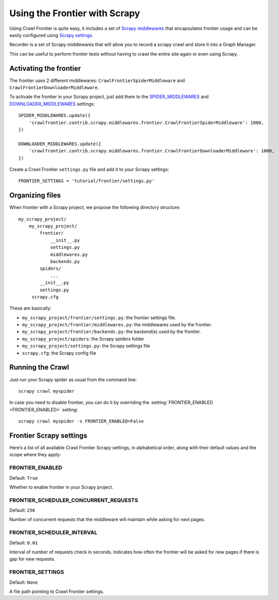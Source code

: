 ==============================
Using the Frontier with Scrapy
==============================

Using Crawl Frontier is quite easy, it includes a set of `Scrapy middlewares`_  that encapsulates frontier usage and
can be easily configured using `Scrapy settings`_.

Recorder is a set of Scrapy middlewares that will allow you to record a scrapy crawl and store it into a Graph Manager.

This can be useful to perform frontier tests without having to crawl the entire site again or even using Scrapy.


Activating the frontier
=======================

The frontier uses 2 different middlewares: ``CrawlFrontierSpiderMiddleware`` and ``CrawlFrontierDownloaderMiddleware``.

To activate the frontier in your Scrapy project, just add them to the `SPIDER_MIDDLEWARES`_  and
`DOWNLOADER_MIDDLEWARES`_ settings::

    SPIDER_MIDDLEWARES.update({
        'crawlfrontier.contrib.scrapy.middlewares.frontier.CrawlFrontierSpiderMiddleware': 1000,
    })

    DOWNLOADER_MIDDLEWARES.update({
        'crawlfrontier.contrib.scrapy.middlewares.frontier.CrawlFrontierDownloaderMiddleware': 1000,
    })

Create a Crawl Frontier ``settings.py`` file and add it to your Scrapy settings::

    FRONTIER_SETTINGS = 'tutorial/frontier/settings.py'



Organizing files
================

When frontier with a Scrapy project, we propose the following directory structure::

    my_scrapy_project/
        my_scrapy_project/
            frontier/
                __init__.py
                settings.py
                middlewares.py
                backends.py
            spiders/
                ...
            __init__.py
            settings.py
         scrapy.cfg

These are basically:

- ``my_scrapy_project/frontier/settings.py``: the frontier settings file.
- ``my_scrapy_project/frontier/middlewares.py``: the middlewares used by the frontier.
- ``my_scrapy_project/frontier/backends.py``: the backend(s) used by the frontier.
- ``my_scrapy_project/spiders``: the Scrapy spiders folder
- ``my_scrapy_project/settings.py``: the Scrapy settings file
- ``scrapy.cfg``: the Scrapy config file

Running the Crawl
=================

Just run your Scrapy spider as usual from the command line::

    scrapy crawl myspider

In case you need to disable frontier, you can do it by overriding the :setting:`FRONTIER_ENABLED <FRONTIER_ENABLED>`
setting::

    scrapy crawl myspider -s FRONTIER_ENABLED=False


Frontier Scrapy settings
========================

Here’s a list of all available Crawl Frontier Scrapy settings, in alphabetical order, along with their default values
and the scope where they apply:

.. setting:: FRONTIER_ENABLED

FRONTIER_ENABLED
----------------

Default: ``True``

Whether to enable frontier in your Scrapy project.

.. setting:: FRONTIER_SCHEDULER_CONCURRENT_REQUESTS

FRONTIER_SCHEDULER_CONCURRENT_REQUESTS
--------------------------------------

Default: ``256``

Number of concurrent requests that the middleware will maintain while asking for next pages.

.. setting:: FRONTIER_SCHEDULER_INTERVAL

FRONTIER_SCHEDULER_INTERVAL
---------------------------

Default: ``0.01``

Interval of number of requests check in seconds. Indicates how often the frontier will be asked for new pages if
there is gap for new requests.

.. setting:: FRONTIER_SETTINGS

FRONTIER_SETTINGS
-----------------

Default: ``None``

A file path pointing to Crawl Frontier settings.

.. _Scrapy middlewares: http://doc.scrapy.org/en/latest/topics/downloader-middleware.html
.. _Scrapy settings: http://doc.scrapy.org/en/latest/topics/settings.html
.. _DOWNLOADER_MIDDLEWARES: http://doc.scrapy.org/en/latest/topics/settings.html#std:setting-DOWNLOADER_MIDDLEWARES
.. _SPIDER_MIDDLEWARES: http://doc.scrapy.org/en/latest/topics/settings.html#std:setting-SPIDER_MIDDLEWARES

